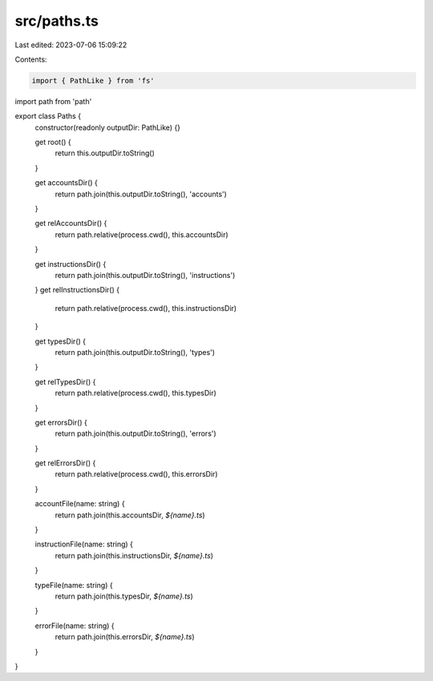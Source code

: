 src/paths.ts
============

Last edited: 2023-07-06 15:09:22

Contents:

.. code-block:: ts

    import { PathLike } from 'fs'
import path from 'path'

export class Paths {
  constructor(readonly outputDir: PathLike) {}

  get root() {
    return this.outputDir.toString()
  }

  get accountsDir() {
    return path.join(this.outputDir.toString(), 'accounts')
  }

  get relAccountsDir() {
    return path.relative(process.cwd(), this.accountsDir)
  }

  get instructionsDir() {
    return path.join(this.outputDir.toString(), 'instructions')
  }
  get relInstructionsDir() {
    return path.relative(process.cwd(), this.instructionsDir)
  }

  get typesDir() {
    return path.join(this.outputDir.toString(), 'types')
  }

  get relTypesDir() {
    return path.relative(process.cwd(), this.typesDir)
  }

  get errorsDir() {
    return path.join(this.outputDir.toString(), 'errors')
  }

  get relErrorsDir() {
    return path.relative(process.cwd(), this.errorsDir)
  }

  accountFile(name: string) {
    return path.join(this.accountsDir, `${name}.ts`)
  }

  instructionFile(name: string) {
    return path.join(this.instructionsDir, `${name}.ts`)
  }

  typeFile(name: string) {
    return path.join(this.typesDir, `${name}.ts`)
  }

  errorFile(name: string) {
    return path.join(this.errorsDir, `${name}.ts`)
  }
}


